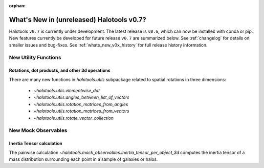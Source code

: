 :orphan:

.. _whats_new_v0p7:

*******************************************
What's New in (unreleased) Halotools v0.7?
*******************************************

Halotools ``v0.7`` is currently under development. The latest release is ``v0.6``, which can now be installed with conda or pip. New features currently be developed for future release ``v0.7`` are summarized below. See :ref:`changelog` for details on smaller issues and bug-fixes. See :ref:`whats_new_v0x_history` for full release history information.


New Utility Functions
=====================

Rotations, dot products, and other 3d operations
------------------------------------------------
There are many new functions in `halotools.utils` subpackage related to spatial rotations in three dimensions:

    * `~halotools.utils.elementwise_dot`
    * `~halotools.utils.angles_between_list_of_vectors`
    * `~halotools.utils.rotation_matrices_from_angles`
    * `~halotools.utils.rotation_matrices_from_vectors`
    * `~halotools.utils.rotate_vector_collection`


New Mock Observables
====================

Inertia Tensor calculation
-------------------------------
The pairwise calculation `~halotools.mock_observables.inertia_tensor_per_object_3d` computes the inertia tensor of a mass distribution surrounding each point in a sample of galaxies or halos.
